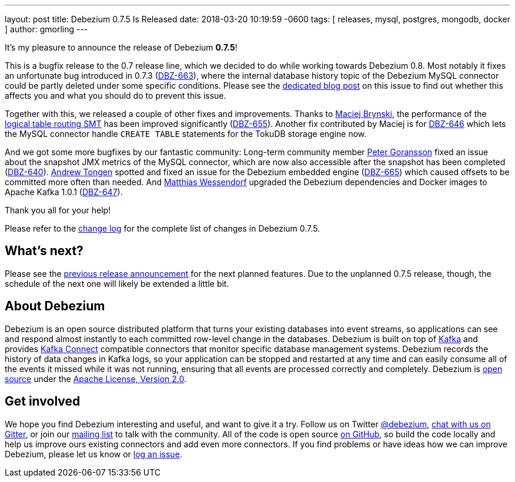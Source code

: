 ---
layout: post
title:  Debezium 0.7.5 Is Released
date:   2018-03-20 10:19:59 -0600
tags: [ releases, mysql, postgres, mongodb, docker ]
author: gmorling
---

It's my pleasure to announce the release of Debezium *0.7.5*!

This is a bugfix release to the 0.7 release line, which we decided to do while working towards Debezium 0.8.
Most notably it fixes an unfortunate bug introduced in 0.7.3 (https://issues.redhat.com/browse/DBZ-663[DBZ-663]),
where the internal database history topic of the Debezium MySQL connector could be partly deleted under some specific conditions.
Please see the link:/2018/03/16/note-on-database-history-topic-configuration/[dedicated blog post] on this issue to find out whether this affects you and what you should do to prevent this issue.

Together with this, we released a couple of other fixes and improvements.
Thanks to https://github.com/maver1ck[Maciej Brynski], the performance of the link:/docs/configuration/topic-routing/[logical table routing SMT] has been improved significantly (https://issues.redhat.com/browse/DBZ-655[DBZ-655]).
Another fix contributed by Maciej is for https://issues.redhat.com/browse/DBZ-646[DBZ-646] which lets the MySQL connector handle `CREATE TABLE` statements for the TokuDB storage engine now.

+++<!-- more -->+++

And we got some more bugfixes by our fantastic community:
Long-term community member https://github.com/pgoranss[Peter Goransson] fixed an issue about the snapshot JMX metrics of the MySQL connector,
which are now also accessible after the snapshot has been completed (https://issues.redhat.com/browse/DBZ-640[DBZ-640]).
https://github.com/atongen[Andrew Tongen] spotted and fixed an issue for the Debezium embedded engine (https://issues.redhat.com/browse/DBZ-665[DBZ-665]) which caused offsets to be committed more often than needed.
And https://github.com/matzew[Matthias Wessendorf] upgraded the Debezium dependencies and Docker images to Apache Kafka 1.0.1 (https://issues.redhat.com/browse/DBZ-647[DBZ-647]).

Thank you all for your help!

Please refer to the link:/docs/releases/#release-0-7-4[change log] for the complete list of changes in Debezium 0.7.5.

== What's next?

Please see the link:/blog/2018/03/07/debezium-0-7-4-released/[previous release announcement] for the next planned features.
Due to the unplanned 0.7.5 release, though, the schedule of the next one will likely be extended a little bit.

== About Debezium

Debezium is an open source distributed platform that turns your existing databases into event streams,
so applications can see and respond almost instantly to each committed row-level change in the databases.
Debezium is built on top of http://kafka.apache.org/[Kafka] and provides http://kafka.apache.org/documentation.html#connect[Kafka Connect] compatible connectors that monitor specific database management systems.
Debezium records the history of data changes in Kafka logs, so your application can be stopped and restarted at any time and can easily consume all of the events it missed while it was not running,
ensuring that all events are processed correctly and completely.
Debezium is link:/license/[open source] under the http://www.apache.org/licenses/LICENSE-2.0.html[Apache License, Version 2.0].

== Get involved

We hope you find Debezium interesting and useful, and want to give it a try.
Follow us on Twitter https://twitter.com/debezium[@debezium], https://gitter.im/debezium/user[chat with us on Gitter],
or join our https://groups.google.com/forum/#!forum/debezium[mailing list] to talk with the community.
All of the code is open source https://github.com/debezium/[on GitHub],
so build the code locally and help us improve ours existing connectors and add even more connectors.
If you find problems or have ideas how we can improve Debezium, please let us know or https://issues.redhat.com/projects/DBZ/issues/[log an issue].
